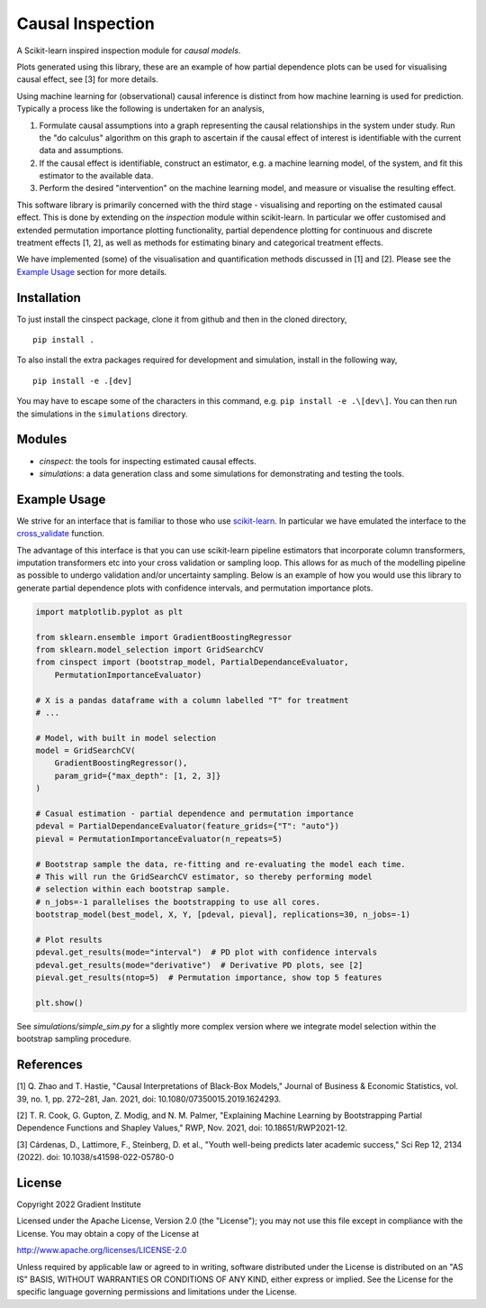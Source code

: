 Causal Inspection
=================

A Scikit-learn inspired inspection module for *causal models*.

.. image:: https://github.com/gradientinstitute/causal-inspection/blob/main/pd_examples.png
    :alt: Example partial dependence plots

Plots generated using this library, these are an example of how partial 
dependence plots can be used for visualising causal effect, see [3] for 
more details.

Using machine learning for (observational) causal inference is distinct from
how machine learning is used for prediction. Typically a process like the
following is undertaken for an analysis,

1. Formulate causal assumptions into a graph representing the causal
   relationships in the system under study. Run the "do calculus" algorithm on
   this graph to ascertain if the causal effect of interest is identifiable
   with the current data and assumptions.

2. If the causal effect is identifiable, construct an estimator, e.g. a machine
   learning model, of the system, and fit this estimator to the available data.

3. Perform the desired "intervention" on the machine learning model, and
   measure or visualise the resulting effect.

This software library is primarily concerned with the third stage - visualising
and reporting on the estimated causal effect. This is done by extending on the
`inspection` module within scikit-learn. In particular we offer customised and
extended permutation importance plotting functionality, partial dependence
plotting for continuous and discrete treatment effects [1, 2], as well as
methods for estimating binary and categorical treatment effects.

We have implemented (some) of the visualisation and quantification methods
discussed in [1] and [2]. Please see the `Example Usage`_
section for more details.


Installation
------------

To just install the cinspect package, clone it from github and then in the
cloned directory,

::

    pip install .

To also install the extra packages required for development and simulation,
install in the following way,

::

    pip install -e .[dev]

You may have to escape some of the characters in this command, e.g. ``pip
install -e .\[dev\]``. You can then run the simulations in the ``simulations``
directory.


Modules
-------

- `cinspect`: the tools for inspecting estimated causal effects.
- `simulations`: a data generation class and some simulations for demonstrating 
  and testing the tools.


Example Usage
-------------

We strive for an interface that is familiar to those who use `scikit-learn <https://scikit-learn.org/>`_.
In particular we have emulated the interface to the
`cross_validate <https://scikit-learn.org/stable/modules/generated/sklearn.model_selection.cross_validate.html>`_
function.

The advantage of this interface is that you can use scikit-learn pipeline
estimators that incorporate column transformers, imputation transformers etc
into your cross validation or sampling loop. This allows for as much of the
modelling pipeline as possible to undergo validation and/or uncertainty
sampling. Below is an example of how you would use this library to generate
partial dependence plots with confidence intervals, and permutation importance
plots.


.. code:: python
    
    import matplotlib.pyplot as plt

    from sklearn.ensemble import GradientBoostingRegressor
    from sklearn.model_selection import GridSearchCV
    from cinspect import (bootstrap_model, PartialDependanceEvaluator,
        PermutationImportanceEvaluator)

    # X is a pandas dataframe with a column labelled "T" for treatment
    # ...

    # Model, with built in model selection
    model = GridSearchCV(
        GradientBoostingRegressor(),
        param_grid={"max_depth": [1, 2, 3]}
    )

    # Casual estimation - partial dependence and permutation importance
    pdeval = PartialDependanceEvaluator(feature_grids={"T": "auto"})
    pieval = PermutationImportanceEvaluator(n_repeats=5)

    # Bootstrap sample the data, re-fitting and re-evaluating the model each time.
    # This will run the GridSearchCV estimator, so thereby performing model
    # selection within each bootstrap sample.
    # n_jobs=-1 parallelises the bootstrapping to use all cores.
    bootstrap_model(best_model, X, Y, [pdeval, pieval], replications=30, n_jobs=-1)

    # Plot results
    pdeval.get_results(mode="interval")  # PD plot with confidence intervals
    pdeval.get_results(mode="derivative")  # Derivative PD plots, see [2]
    pieval.get_results(ntop=5)  # Permutation importance, show top 5 features

    plt.show()



See `simulations/simple_sim.py` for a slightly more complex version where we
integrate model selection within the bootstrap sampling procedure.


References
----------

[1] Q. Zhao and T. Hastie, "Causal Interpretations of Black-Box Models,"
Journal of Business & Economic Statistics, vol. 39, no. 1, pp. 272–281, Jan.
2021, doi: 10.1080/07350015.2019.1624293.

[2] T. R. Cook, G. Gupton, Z. Modig, and N. M. Palmer, "Explaining Machine
Learning by Bootstrapping Partial Dependence Functions and Shapley Values,"
RWP, Nov. 2021, doi: 10.18651/RWP2021-12.

[3] Cárdenas, D., Lattimore, F., Steinberg, D. et al., "Youth well-being
predicts later academic success," Sci Rep 12, 2134 (2022). doi:
10.1038/s41598-022-05780-0


License
-------

Copyright 2022 Gradient Institute

Licensed under the Apache License, Version 2.0 (the "License"); you may not use
this file except in compliance with the License. You may obtain a copy of the
License at

http://www.apache.org/licenses/LICENSE-2.0

Unless required by applicable law or agreed to in writing, software distributed
under the License is distributed on an "AS IS" BASIS, WITHOUT WARRANTIES OR
CONDITIONS OF ANY KIND, either express or implied. See the License for the
specific language governing permissions and limitations under the License.
